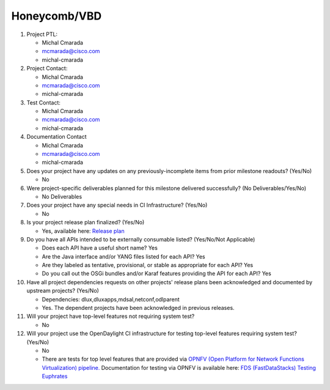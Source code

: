 =============
Honeycomb/VBD
=============

1. Project PTL:

   - Michal Cmarada
   - mcmarada@cisco.com
   - michal-cmarada

2. Project Contact:

   - Michal Cmarada
   - mcmarada@cisco.com
   - michal-cmarada

3. Test Contact:

   - Michal Cmarada
   - mcmarada@cisco.com
   - michal-cmarada

4. Documentation Contact

   - Michal Cmarada
   - mcmarada@cisco.com
   - michal-cmarada

5. Does your project have any updates on any previously-incomplete items from
   prior milestone readouts? (Yes/No)

   - No

6. Were project-specific deliverables planned for this milestone delivered
   successfully? (No Deliverables/Yes/No)

   - No Deliverables

7. Does your project have any special needs in CI Infrastructure? (Yes/No)

   - No

8. Is your project release plan finalized?  (Yes/No)

   - Yes, available here: `Release plan <https://wiki.opendaylight.org/view/Honeycomb/VBD/Oxygen/Release_Plan>`_

9. Do you have all APIs intended to be externally consumable listed? (Yes/No/Not Applicable)

   - Does each API have a useful short name? Yes
   - Are the Java interface and/or YANG files listed for each API? Yes
   - Are they labeled as tentative, provisional, or stable as appropriate for
     each API? Yes
   - Do you call out the OSGi bundles and/or Karaf features providing the API
     for each API? Yes

10. Have all project dependencies requests on other projects' release plans
    been acknowledged and documented by upstream projects?  (Yes/No)

    - Dependencies: dlux,dluxapps,mdsal,netconf,odlparent
    - Yes. The dependent projects have been acknowledged in previous releases.

11. Will your project have top-level features not requiring system test?

    - No

12. Will your project use the OpenDaylight CI infrastructure for testing
    top-level features requiring system test? (Yes/No)

    - No
    - There are tests for top level features that are provided via
      `OPNFV (Open Platform for Network Functions Virtualization) pipeline. <http://testresults.opnfv.org/>`_
      Documentation for testing via OPNFV is available here: `FDS (FastDataStacks) Testing Euphrates <https://wiki.opnfv.org/display/fds/FDS+Testing+Euphrates>`_

